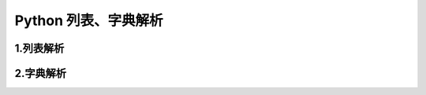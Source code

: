 
Python 列表、字典解析
=========================


1.列表解析
-----------------------



2.字典解析
-----------------------


